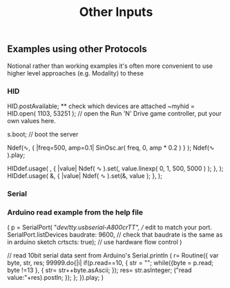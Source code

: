 #+TITLE: Other Inputs

** Examples using other Protocols
Notional rather than working examples it's often more convenient to use higher level approaches (e.g. Modality) to these

*** HID

HID.postAvailable; ** check which devices are attached
~myhid = HID.open( 1103, 53251 ); // open the Run 'N' Drive game controller, put your own values here.

s.boot; // boot the server

Ndef(\sinewave, { |freq=500, amp=0.1| SinOsc.ar( freq, 0, amp * 0.2 ) } );
Ndef(\sinewave ).play;

HIDdef.usage( \freq, { |value| Ndef( \sinewave ).set(\freq, value.linexp( 0, 1, 500, 5000 ) ); }, \X );
HIDdef.usage( \amp, { |value| Ndef( \sinewave ).set(\amp, value ); }, \Y );

*** Serial

*** Arduino read example from the help file
(
p = SerialPort(
    "/dev/tty.usbserial-A800crTT",    // edit to match your port. SerialPort.listDevices
    baudrate: 9600,    // check that baudrate is the same as in arduino sketch
	crtscts: true);    // use hardware flow control
)

// read 10bit serial data sent from Arduino's Serial.println
(
r= Routine({
    var byte, str, res;
    99999.do{|i|
        if(p.read==10, {
            str = "";
            while({byte = p.read; byte !=13 }, {
                str= str++byte.asAscii;
            });
            res= str.asInteger;
            ("read value:"+res).postln;
        });
    };
}).play;
)
